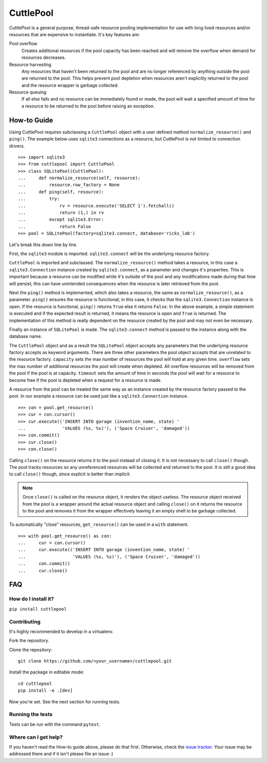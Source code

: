 ##########
CuttlePool
##########

CuttlePool is a general purpose, thread-safe resource pooling implementation
for use with long lived resources and/or resources that are expensive to
instantiate. It's key features are:

Pool overflow
   Creates additional resources if the pool capacity has been reached and
   will remove the overflow when demand for resources decreases.
   
Resource harvesting
   Any resources that haven't been returned to the pool and are no longer
   referenced by anything outside the pool are returned to the pool. This helps
   prevent pool depletion when resources aren't explicitly returned to the
   pool and the resource wrapper is garbage collected.

Resource queuing
   If all else fails and no resource can be immediately found or made, the
   pool will wait a specified amount of time for a resource to be returned
   to the pool before raising an exception.

How-to Guide
============

Using CuttlePool requires subclassing a ``CuttlePool`` object with a user
defined method ``normalize_resource()`` and ``ping()``. The example below uses
``sqlite3`` connections as a resource, but CuttlePool is not limited to
connection drivers. ::

  >>> import sqlite3
  >>> from cuttlepool import CuttlePool
  >>> class SQLitePool(CuttlePool):
  ...     def normalize_resource(self, resource):
  ...         resource.row_factory = None
  ...     def ping(self, resource):
  ...         try:
  ...             rv = resource.execute('SELECT 1').fetchall()
  ...             return (1,) in rv
  ...         except sqlite3.Error:
  ...             return False
  >>> pool = SQLitePool(factory=sqlite3.connect, database='ricks_lab')

Let's break this down line by line.

First, the ``sqlite3`` module is imported. ``sqlite3.connect`` will be the
underlying resource factory.

``CuttlePool`` is imported and subclassed. The ``normalize_resource()``
method takes a resource, in this case a ``sqlite3.Connection`` instance created
by ``sqlite3.connect``, as a parameter and changes it's properties. This is
important because a resource can be modified while it's outside of the pool and
any modifications made during that time will persist; this can have unintended
consequences when the resource is later retrieved from the pool.

Next the ``ping()`` method is implemented, which also takes a resource, the
same as ``normalize_resource()``, as a parameter. ``ping()`` ensures the
resource is functional; in this case, it checks that the ``sqlite3.Connection``
instance is open. If the resource is functional, ``ping()`` returns ``True``
else it returns ``False``. In the above example, a simple statement is executed
and if the expected result is returned, it means the resource is open and
``True`` is returned. The implementation of this method is really dependent on
the resource created by the pool and may not even be necessary.

Finally an instance of ``SQLitePool`` is made. The ``sqlite3.connect`` method is
passed to the instance along with the database name.

The ``CuttlePool`` object and as a result the ``SQLitePool`` object accepts any
parameters that the underlying resource factory accepts as keyword arguments.
There are three other parameters the pool object accepts that are unrelated to
the resource factory. ``capacity`` sets the max number of resources the pool
will hold at any given time. ``overflow`` sets the max number of additional
resources the pool will create when depleted. All overflow resources will be
removed from the pool if the pool is at capacity. ``timeout`` sets the amount
of time in seconds the pool will wait for a resource to become free if the pool
is depleted when a request for a resource is made.

A resource from the pool can be treated the same way as an instance created by
the resource factory passed to the pool. In our example a resource can be used
just like a ``sqlite3.Connection`` instance. ::

  >>> con = pool.get_resource()
  >>> cur = con.cursor()
  >>> cur.execute(('INSERT INTO garage (invention_name, state) '
  ...              'VALUES (%s, %s)'), ('Space Cruiser', 'damaged'))
  >>> con.commit()
  >>> cur.close()
  >>> con.close()

Calling ``close()`` on the resource returns it to the pool instead of closing
it. It is not necessary to call ``close()`` though. The pool tracks resources
so any unreferenced resources will be collected and returned to the pool. It is
still a good idea to call ``close()`` though, since explicit is better than
implicit.

.. note::
   Once ``close()`` is called on the resource object, it renders the
   object useless. The resource object received from the pool is a wrapper
   around the actual resource object and calling ``close()`` on it returns
   the resource to the pool and removes it from the wrapper effectively
   leaving it an empty shell to be garbage collected.

To automatically "close" resources, ``get_resource()`` can be used in a
``with`` statement. ::

  >>> with pool.get_resource() as con:
  ...     cur = con.cursor()
  ...     cur.execute(('INSERT INTO garage (invention_name, state) '
  ...                  'VALUES (%s, %s)'), ('Space Cruiser', 'damaged'))
  ...     con.commit()
  ...     cur.close()

FAQ
===

How do I install it?
--------------------

``pip install cuttlepool``

Contributing
------------

It's highly recommended to develop in a virtualenv.

Fork the repository.

Clone the repository::

  git clone https://github.com/<your_username>/cuttlepool.git

Install the package in editable mode::

  cd cuttlepool
  pip install -e .[dev]

Now you're set. See the next section for running tests.

Running the tests
-----------------

Tests can be run with the command ``pytest``.

Where can I get help?
---------------------

If you haven't read the How-to guide above, please do that first. Otherwise,
check the `issue tracker <https://github.com/smitchell556/cuttlepool/issues>`_.
Your issue may be addressed there and if it isn't please file an issue :)
